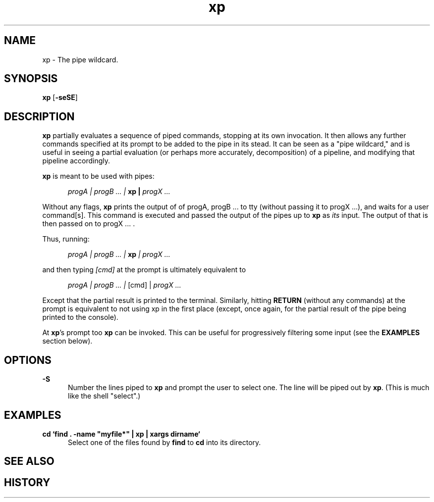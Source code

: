 .TH xp "1" "June 17 2013" "Julian K. Arni"  "The xp Manual"

.SH NAME

xp - The pipe wildcard.

.SH SYNOPSIS

\fBxp\fR [\fB-seSE\fR]

.SH DESCRIPTION

\fBxp\fR partially evaluates a sequence of piped commands, stopping at
its own invocation. It then allows any further commands specified at its
prompt to be added to the pipe in its stead. It can be seen as a "pipe
wildcard," and is useful in seeing a partial evaluation (or perhaps more
accurately, decomposition) of a pipeline, and modifying that pipeline
accordingly.

\fBxp\fR is meant to be used with pipes:

.RS 5
\fI progA | progB ... | \fB xp | \fI progX ...\fR
.RE

Without any flags, \fBxp\fR prints the output of of progA, progB ... to tty
(without passing it to progX ...), and waits for a user command[s]. This
command is executed and passed the output of the pipes up to \fBxp\fR as
\fIits\fR input. The output of that is then passed on to progX ... .

Thus, running:

.RS 5
\fI progA | progB ... | \fB xp \fI | progX ...\fR
.RE

and then typing \fI[cmd]\fR at the prompt is ultimately equivalent to 

.RS 5
\fI progA | progB ... | \fR [cmd] |\fI progX ...\fR
.RE

Except that the partial result is printed to the terminal. Similarly, hitting
\fBRETURN\fR (without any commands) at the prompt is equivalent to not using xp
in the first place (except, once again, for the partial result of the pipe
being printed to the console).

At \fBxp\fR's prompt too \fBxp\fR can be invoked. This can be useful for
progressively filtering some input (see the \fBEXAMPLES\fR section below).

.SH OPTIONS

\fB-S\fR
.RS 5 
Number the lines piped to \fBxp\fR and prompt the user to select one.
The line will be piped out by \fBxp\fR. (This is much like the shell "select".)
.RE

.SH EXAMPLES 

\fB cd `find . -name "myfile*" | xp | xargs dirname`\fR  
.RS 5 
Select one of the files found by \fBfind\fR to \fBcd\fR into its directory.
.RE

.SH SEE ALSO

.SH HISTORY
